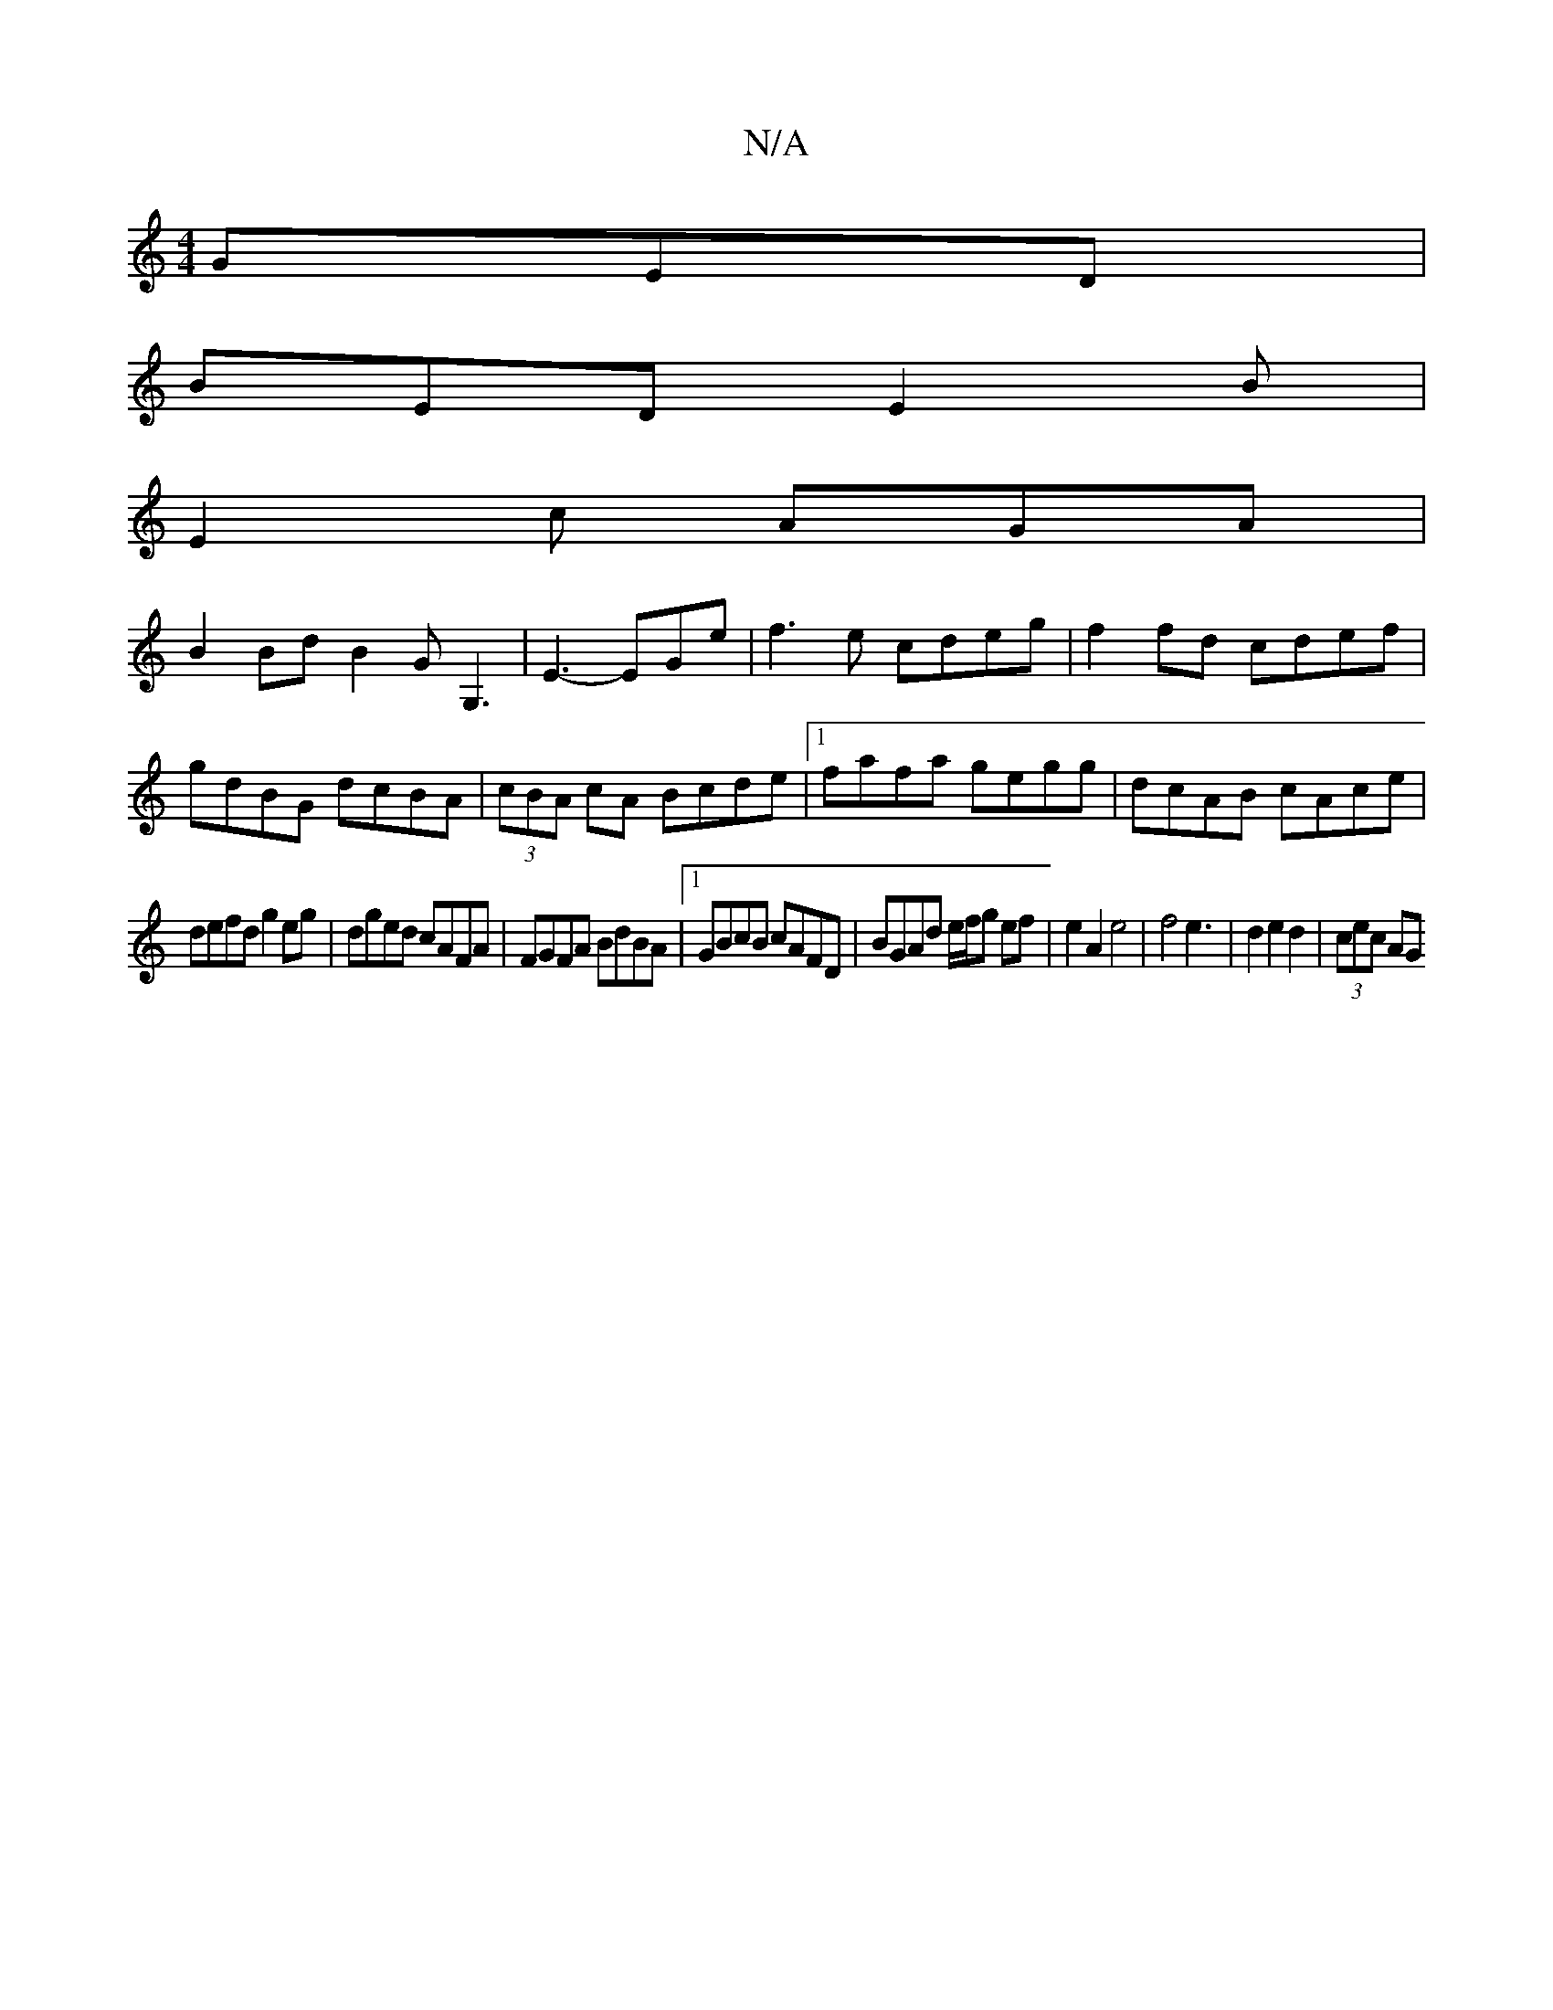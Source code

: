 X:1
T:N/A
M:4/4
R:N/A
K:Cmajor
 GED|
BED E2B|
E2c AGA|
B2 BdB2G G,3|E3- EGe |f3e cdeg|f2 fd cdef|gdBG dcBA|(3cBA cA Bcde|1 fafa gegg|dcAB cAce|
defd g2eg|dged cAFA|FGFA BdBA|1 GBcB cAFD|BGAd e/f/g ef|e2 A2 e4|f4 e3|d2e2 d2|(3cec AG